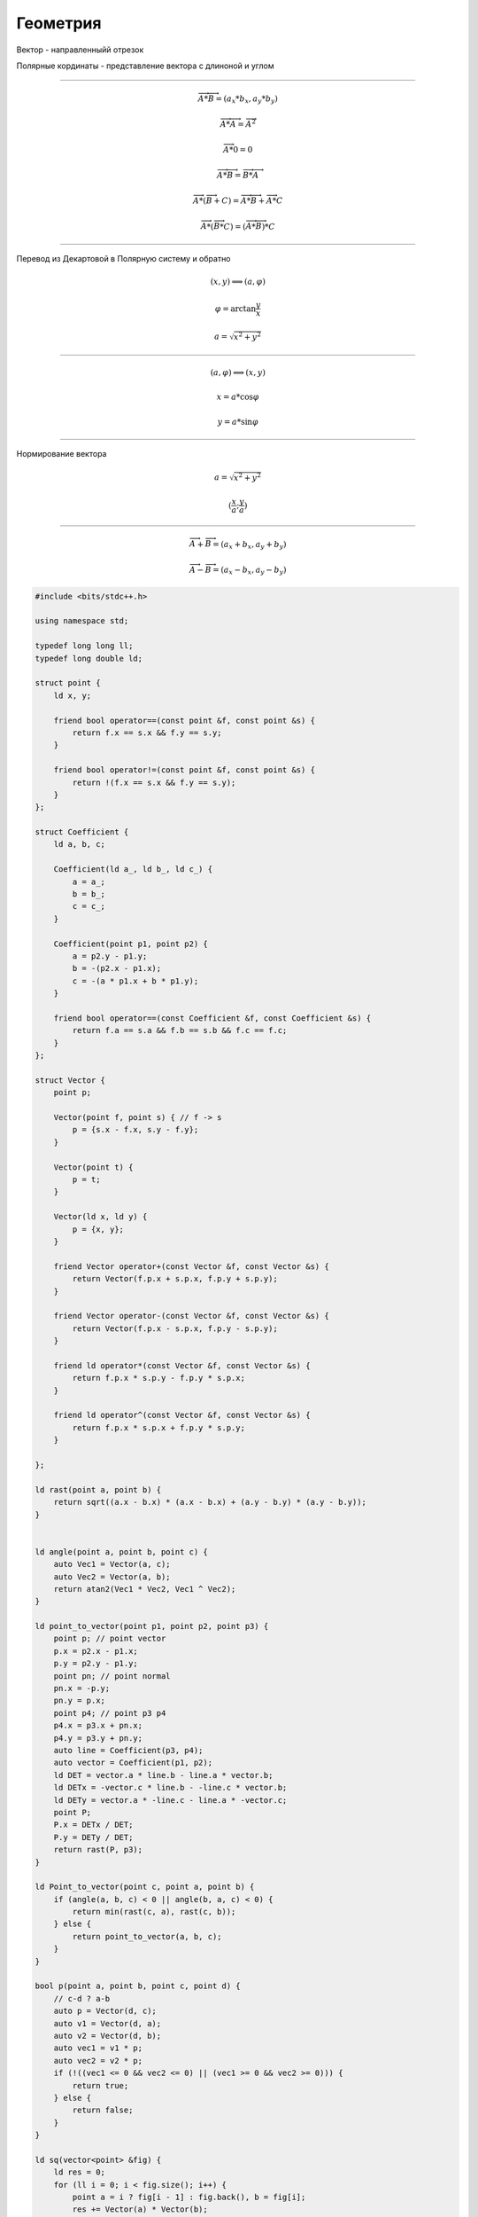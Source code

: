 Геометрия
=========


Вектор - направленныйй отрезок

Полярные кординаты - представление вектора с длиноной и углом

____________________


.. math::
    \overrightarrow{A} * \overrightarrow{B} = (a_x * b_x, a_y * b_y)

    \overrightarrow{A} * \overrightarrow{A} = \overrightarrow{A} ^ 2

    \overrightarrow{A} * 0 = 0

    \overrightarrow{A} * \overrightarrow{B} = \overrightarrow{B} * \overrightarrow{A}

    \overrightarrow{A} * (\overrightarrow{B} + C) = \overrightarrow{A} * \overrightarrow{B} + \overrightarrow{A} * C

    \overrightarrow{A} * (\overrightarrow{B} * C) = (\overrightarrow{A} * \overrightarrow{B}) * C


__________________________

Перевод из Декартовой в Полярную систему и обратно

.. math::
    (x, y) \Longrightarrow (a, \varphi)

    \varphi = \arctan \frac{y}{x}

    a = \sqrt{x ^ 2 + y ^ 2}

_________________________


.. math::
    (a, \varphi) \Longrightarrow (x, y)

    x = a * \cos \varphi

    y = a * \sin \varphi

-------------------------

Нормирование вектора

.. math::

    a = \sqrt{x ^ 2 + y ^ 2}

    (\frac{x}{a}; \frac{y}{a})

--------------------------

.. math::
    \overrightarrow{A} + \overrightarrow{B} = (a_x + b_x, a_y + b_y)


    \overrightarrow{A} - \overrightarrow{B} = (a_x - b_x, a_y - b_y)


.. code-block:: cpp

    #include <bits/stdc++.h>
     
    using namespace std;
     
    typedef long long ll;
    typedef long double ld;
     
    struct point {
        ld x, y;
     
        friend bool operator==(const point &f, const point &s) {
            return f.x == s.x && f.y == s.y;
        }
     
        friend bool operator!=(const point &f, const point &s) {
            return !(f.x == s.x && f.y == s.y);
        }
    };
     
    struct Coefficient {
        ld a, b, c;
     
        Coefficient(ld a_, ld b_, ld c_) {
            a = a_;
            b = b_;
            c = c_;
        }
     
        Coefficient(point p1, point p2) {
            a = p2.y - p1.y;
            b = -(p2.x - p1.x);
            c = -(a * p1.x + b * p1.y);
        }
     
        friend bool operator==(const Coefficient &f, const Coefficient &s) {
            return f.a == s.a && f.b == s.b && f.c == f.c;
        }
    };
     
    struct Vector {
        point p;
     
        Vector(point f, point s) { // f -> s
            p = {s.x - f.x, s.y - f.y};
        }
     
        Vector(point t) {
            p = t;
        }
     
        Vector(ld x, ld y) {
            p = {x, y};
        }
     
        friend Vector operator+(const Vector &f, const Vector &s) {
            return Vector(f.p.x + s.p.x, f.p.y + s.p.y);
        }
     
        friend Vector operator-(const Vector &f, const Vector &s) {
            return Vector(f.p.x - s.p.x, f.p.y - s.p.y);
        }
     
        friend ld operator*(const Vector &f, const Vector &s) {
            return f.p.x * s.p.y - f.p.y * s.p.x;
        }
     
        friend ld operator^(const Vector &f, const Vector &s) {
            return f.p.x * s.p.x + f.p.y * s.p.y;
        }
     
    };
     
    ld rast(point a, point b) {
        return sqrt((a.x - b.x) * (a.x - b.x) + (a.y - b.y) * (a.y - b.y));
    }
     
     
    ld angle(point a, point b, point c) {
        auto Vec1 = Vector(a, c);
        auto Vec2 = Vector(a, b);
        return atan2(Vec1 * Vec2, Vec1 ^ Vec2);
    }
     
    ld point_to_vector(point p1, point p2, point p3) {
        point p; // point vector
        p.x = p2.x - p1.x;
        p.y = p2.y - p1.y;
        point pn; // point normal
        pn.x = -p.y;
        pn.y = p.x;
        point p4; // point p3 p4
        p4.x = p3.x + pn.x;
        p4.y = p3.y + pn.y;
        auto line = Coefficient(p3, p4);
        auto vector = Coefficient(p1, p2);
        ld DET = vector.a * line.b - line.a * vector.b;
        ld DETx = -vector.c * line.b - -line.c * vector.b;
        ld DETy = vector.a * -line.c - line.a * -vector.c;
        point P;
        P.x = DETx / DET;
        P.y = DETy / DET;
        return rast(P, p3);
    }
     
    ld Point_to_vector(point c, point a, point b) {
        if (angle(a, b, c) < 0 || angle(b, a, c) < 0) {
            return min(rast(c, a), rast(c, b));
        } else {
            return point_to_vector(a, b, c);
        }
    }
     
    bool p(point a, point b, point c, point d) {
        // c-d ? a-b
        auto p = Vector(d, c);
        auto v1 = Vector(d, a);
        auto v2 = Vector(d, b);
        auto vec1 = v1 * p;
        auto vec2 = v2 * p;
        if (!((vec1 <= 0 && vec2 <= 0) || (vec1 >= 0 && vec2 >= 0))) {
            return true;
        } else {
            return false;
        }
    }
     
    ld sq(vector<point> &fig) {
        ld res = 0;
        for (ll i = 0; i < fig.size(); i++) {
            point a = i ? fig[i - 1] : fig.back(), b = fig[i];
            res += Vector(a) * Vector(b);
        }
        return abs(res) / 2;
    }

    int main() {
        return 0;
    }